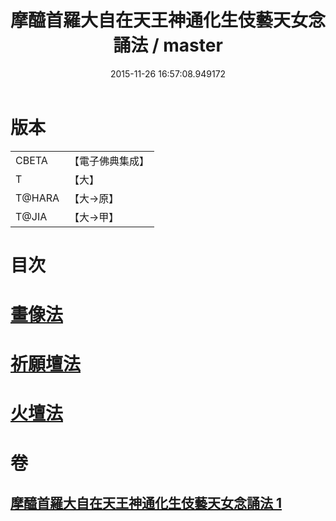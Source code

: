 #+TITLE: 摩醯首羅大自在天王神通化生伎藝天女念誦法 / master
#+DATE: 2015-11-26 16:57:08.949172
* 版本
 |     CBETA|【電子佛典集成】|
 |         T|【大】     |
 |    T@HARA|【大→原】   |
 |     T@JIA|【大→甲】   |

* 目次
* [[file:KR6j0511_001.txt::0341c14][畫像法]]
* [[file:KR6j0511_001.txt::0341c21][祈願壇法]]
* [[file:KR6j0511_001.txt::0341c28][火壇法]]
* 卷
** [[file:KR6j0511_001.txt][摩醯首羅大自在天王神通化生伎藝天女念誦法 1]]

